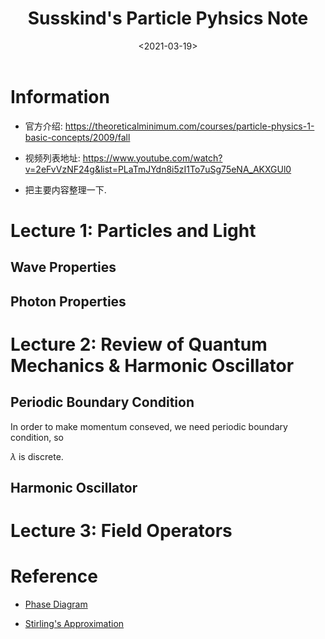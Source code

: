 #+TITLE: Susskind's Particle Pyhsics Note
#+DATE: <2021-03-19>
#+CATEGORIES: 专业笔记
#+TAGS: physics, Particle Physics, Susskind, Entropy, Quantum Field Theory
#+HTML: <!-- toc -->
#+HTML: <!-- more -->

* Information
- 官方介绍: https://theoreticalminimum.com/courses/particle-physics-1-basic-concepts/2009/fall

- 视频列表地址: https://www.youtube.com/watch?v=2eFvVzNF24g&list=PLaTmJYdn8i5zI1To7uSg75eNA_AKXGUl0

- 把主要内容整理一下.

* Lecture 1: Particles and Light

** Wave Properties

\begin{align}
\boxed{\frac{\lambda}{T} = c}
\end{align}
\begin{align}
f = \frac{1}{T} \quad \boxed{\lambda f = c}
\end{align}
\begin{align}
\omega = 2\pi f = \boxed{2\pi \frac{c}{\lambda} = \omega}
\end{align}

** Photon Properties

\begin{align}
\boxed{E_{\mathrm{phton}} = \hbar\omega}
\end{align}
\begin{align}
E_{\mathrm{ray}} = n \hbar \omega
\end{align}
\begin{align}
p = \frac{E}{c}
\end{align}

* Lecture 2: Review of Quantum Mechanics & Harmonic Oscillator

** Periodic Boundary Condition

In order to make momentum conseved, we need periodic boundary condition, so
\begin{align}
\lambda = \frac{L}{N}
\end{align}
$\lambda$ is discrete.
\begin{align}
p = \frac{h}{\lambda} = \frac{h}{L}N
\end{align}

** Harmonic Oscillator

\begin{align}
  E &= n \hbar\omega\\
  a^{+ }|n \rangle &= \sqrt{n + 1} | n+ 1 \rangle \\
  a^{- }|n \rangle &= \sqrt{n } | n - 1\rangle \\
  a^{+ }a^{- } \sim n
  a^{- }a^{+ } \sim n + 1
\end{align}

* Lecture 3: Field Operators



* Reference

- [[https://en.wikipedia.org/wiki/Phase_diagram][Phase Diagram]]

- [[https://en.wikipedia.org/wiki/Stirling%27s_approximation][Stirling's Approximation]]
